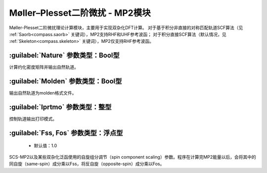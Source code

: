Møller–Plesset二阶微扰 - MP2模块
================================================
Møller-Plesset二阶微扰理论计算模块，主要用于实现双杂化DFT计算。
对于基于积分非直接的对称匹配轨道SCF算法（见 :ref:`Saorb<compass.saorb>` 关键词），MP2支持RHF和UHF参考波函；
对于积分直接SCF算法（默认情况，见 :ref:`Skeleton<compass.skeleton>` 关键词），MP2仅支持RHF参考波函。

:guilabel:`Nature` 参数类型：Bool型
------------------------------------------------
计算约化密度矩阵并输出自然轨道。

:guilabel:`Molden` 参数类型：Bool型
---------------------------------------------------
输出自然轨道为molden格式文件。

:guilabel:`Iprtmo` 参数类型：整型
------------------------------------------------
控制轨道输出打印模式。

:guilabel:`Fss, Fos` 参数类型：浮点型
------------------------------------------------
 * 默认值：1.0

SCS-MP2以及某些双杂化泛函使用的自旋组分调节（spin component scaling）参数。程序在计算完MP2能量以后，会将其中的同自旋（same-spin）成分乘以Fss，将反自旋（opposite-spin）成分乘以Fos。
